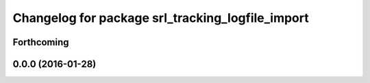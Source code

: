 ^^^^^^^^^^^^^^^^^^^^^^^^^^^^^^^^^^^^^^^^^^^^^^^^^
Changelog for package srl_tracking_logfile_import
^^^^^^^^^^^^^^^^^^^^^^^^^^^^^^^^^^^^^^^^^^^^^^^^^

Forthcoming
-----------

0.0.0 (2016-01-28)
------------------
